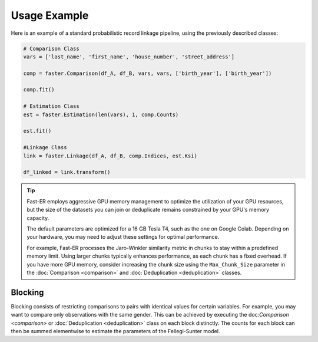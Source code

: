 Usage Example
=============

Here is an example of a standard probabilistic record linkage pipeline, using the previously described classes:

.. code-block:: python

    # Comparison Class
    vars = ['last_name', 'first_name', 'house_number', 'street_address']

    comp = faster.Comparison(df_A, df_B, vars, vars, ['birth_year'], ['birth_year'])

    comp.fit()

    # Estimation Class
    est = faster.Estimation(len(vars), 1, comp.Counts)

    est.fit()

    #Linkage Class
    link = faster.Linkage(df_A, df_B, comp.Indices, est.Ksi)

    df_linked = link.transform()

.. tip::
    Fast-ER employs aggressive GPU memory management to optimize the utilization of your GPU resources, but the size of the datasets you can join or deduplicate remains constrained by your GPU's memory capacity.

    The default parameters are optimized for a 16 GB Tesla T4, such as the one on Google Colab. Depending on your hardware, you may need to adjust these settings for optimal performance.

    For example, Fast-ER processes the Jaro-Winkler similarity metric in chunks to stay within a predefined memory limit. Using larger chunks typically enhances performance, as each chunk has a fixed overhead. If you have more GPU memory, consider increasing the chunk size using the ``Max_Chunk_Size`` parameter in the :doc:`Comparison <comparison>` and :doc:`Deduplication <deduplication>` classes.

Blocking
--------

Blocking consists of restricting comparisons to pairs with identical values for certain variables. For example, you may want to compare only observations with the same gender. This can be achieved by executing the doc:`Comparison <comparison>` or :doc:`Deduplication <deduplication>` class on each block distinctly. The counts for each block can then be summed elementwise to estimate the parameters of the Fellegi-Sunter model.
